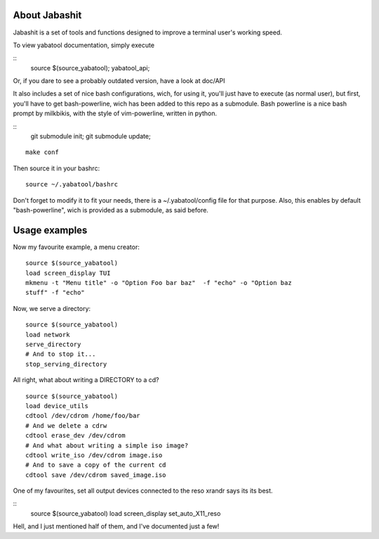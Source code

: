 About Jabashit
------------
Jabashit is a set of tools and functions designed to improve a terminal 
user's working speed.

To view yabatool documentation, simply execute

::
    source $(source_yabatool); yabatool_api;

Or, if you dare to see a probably outdated version, have a look at doc/API

It also includes a set of nice bash configurations, wich, for using it, 
you'll just have to execute (as normal user), but first, you'll have to get 
bash-powerline, wich has been added to this repo as a submodule.
Bash powerline is a nice bash prompt by milkbikis, with the style of 
vim-powerline, written in python.

::
    git submodule init; git submodule update;

::

    make conf

Then source it in your bashrc:

::

    source ~/.yabatool/bashrc

Don't forget to modify it to fit your needs, there is a ~/.yabatool/config 
file for that purpose.
Also, this enables by default "bash-powerline", wich is provided as 
a submodule, as said before.


Usage examples
---------------

Now my favourite example, a menu creator:

::

    source $(source_yabatool)
    load screen_display TUI
    mkmenu -t "Menu title" -o "Option Foo bar baz"  -f "echo" -o "Option baz 
    stuff" -f "echo"

Now, we serve a directory:

::

    source $(source_yabatool)
    load network
    serve_directory
    # And to stop it...
    stop_serving_directory


All right, what about writing a DIRECTORY to a cd?

::

    source $(source_yabatool)
    load device_utils
    cdtool /dev/cdrom /home/foo/bar
    # And we delete a cdrw
    cdtool erase_dev /dev/cdrom 
    # And what about writing a simple iso image?
    cdtool write_iso /dev/cdrom image.iso
    # And to save a copy of the current cd
    cdtool save /dev/cdrom saved_image.iso

One of my favourites, set all output devices connected to the reso xrandr 
says its its best.

::
    source $(source_yabatool)
    load screen_display
    set_auto_X11_reso


Hell, and I just mentioned half of them, and I've documented just a few!
